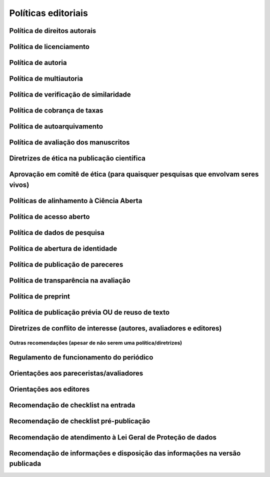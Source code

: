 ====================
Políticas editoriais
====================

Política de direitos autorais
-----------------------------

Política de licenciamento
-------------------------

Política de autoria
-------------------

Política de multiautoria
------------------------

Política de verificação de similaridade
---------------------------------------

Política de cobrança de taxas
-----------------------------

Política de autoarquivamento
----------------------------

Política de avaliação dos manuscritos
-------------------------------------

Diretrizes de ética na publicação científica
--------------------------------------------

Aprovação em comitê de ética (para quaisquer pesquisas que envolvam seres vivos)
--------------------------------------------------------------------------------

Políticas de alinhamento à Ciência Aberta
-----------------------------------------

Política de acesso aberto
-------------------------

Política de dados de pesquisa
-----------------------------

Política de abertura de identidade
----------------------------------

Política de publicação de pareceres
-----------------------------------

Política de transparência na avaliação
--------------------------------------

Política de preprint
--------------------

Política de publicação prévia OU de reuso de texto
--------------------------------------------------

Diretrizes de conflito de interesse (autores, avaliadores e editores)
---------------------------------------------------------------------

Outras recomendações (apesar de não serem uma política/diretrizes)
==================================================================

Regulamento de funcionamento do periódico
-----------------------------------------

Orientações aos pareceristas/avaliadores
----------------------------------------

Orientações aos editores
------------------------

Recomendação de checklist na entrada
------------------------------------

Recomendação de checklist pré-publicação
----------------------------------------

Recomendação de atendimento à Lei Geral de Proteção de dados
------------------------------------------------------------

Recomendação de informações e disposição das informações na versão publicada
----------------------------------------------------------------------------
